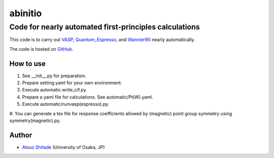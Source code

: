 =========
abinitio
=========

Code for nearly automated first-principles calculations
----------------------------------------------------------
This code is to carry out VASP_, Quantum_Espresso_, and Wannier90_ nearly automatically.

The code is hosted on GitHub_.

.. _VASP: https://www.vasp.at/
.. _Quantum_Espresso: https://www.quantum-espresso.org/
.. _Wannier90: https://wannier.org/
.. _GitHub: https://github.com/shitade/abinitio/

How to use
++++++++++
#. See __init__.py for preparation.

#. Prepare setting.yaml for your own environment.

#. Execute automatic.write_cif.py.

#. Prepare a yaml file for calculations. See automatic/Pt(W).yaml.

#. Execute automatic/runvasp(espresso).py.

#. You can generate a tex file for response coefficients allowed by (magnetic) point group symmetry
using symmetry(magnetic).py.

Author
++++++

* `Atsuo Shitade`_ (University of Osaka, JP)

.. _Atsuo Shitade: https://sites.google.com/view/shitade/